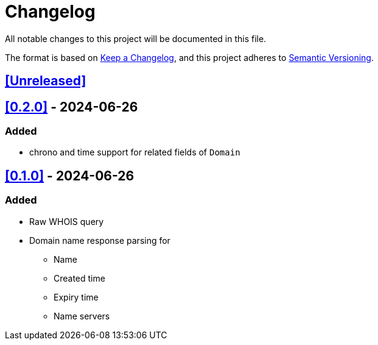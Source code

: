 = Changelog

All notable changes to this project will be documented in this file.

The format is based on https://keepachangelog.com/en/1.1.0/[Keep a Changelog],
and this project adheres to https://semver.org/spec/v2.0.0.html[Semantic Versioning].

== <<Unreleased>>

== <<0.2.0>> - 2024-06-26

=== Added

* chrono and time support for related fields of `Domain`

== <<0.1.0>> - 2024-06-26

=== Added

* Raw WHOIS query
* Domain name response parsing for
** Name
** Created time
** Expiry time
** Name servers
